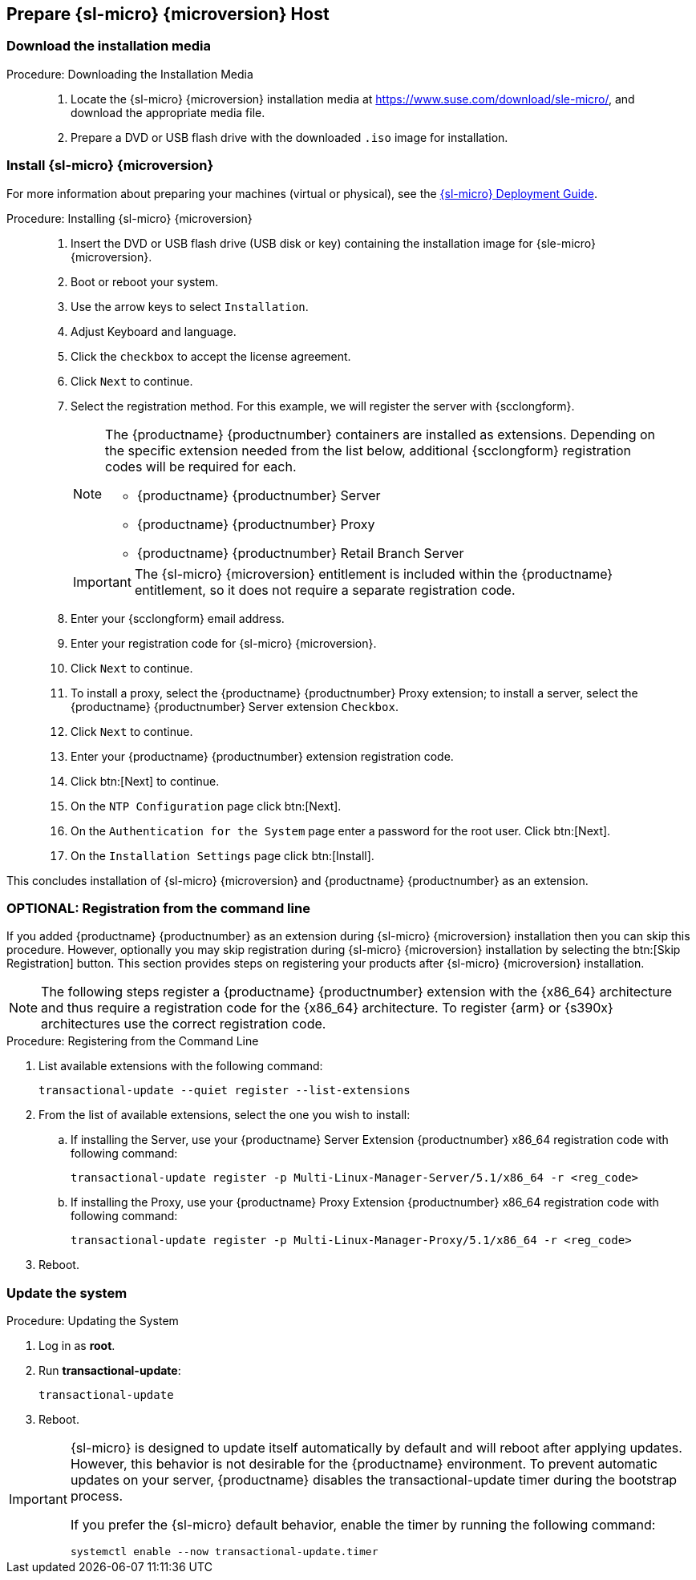 == Prepare {sl-micro} {microversion} Host


=== Download the installation media

.Procedure: Downloading the Installation Media
[role=procedure]
_____

. Locate the {sl-micro} {microversion} installation media at https://www.suse.com/download/sle-micro/, and download the appropriate media file.

. Prepare a DVD or USB flash drive with the downloaded [filename]``.iso`` image for installation.

_____


=== Install {sl-micro} {microversion}

For more information about preparing your machines (virtual or physical), see the link:https://documentation.suse.com/sle-micro/6.1[{sl-micro} Deployment Guide].

.Procedure: Installing {sl-micro} {microversion}
[role=procedure]
_____

. Insert the DVD or USB flash drive (USB disk or key) containing the installation image for {sle-micro} {microversion}.

. Boot or reboot your system.

. Use the arrow keys to select [systemitem]``Installation``.

. Adjust Keyboard and language.

. Click the [systemitem]``checkbox`` to accept the license agreement.

. Click [systemitem]``Next`` to continue.

. Select the registration method.
  For this example, we will register the server with {scclongform}.

+

[NOTE]
====
The {productname} {productnumber} containers are installed as extensions.
Depending on the specific extension needed from the list below, additional {scclongform} registration codes will be required for each.

* {productname} {productnumber} Server
* {productname} {productnumber} Proxy
* {productname} {productnumber} Retail Branch Server
====

+

[IMPORTANT]
====
The {sl-micro} {microversion} entitlement is included within the {productname} entitlement, so it does not require a separate registration code.
====

. Enter your {scclongform} email address.

. Enter your registration code for {sl-micro} {microversion}.

. Click [systemitem]``Next`` to continue.

. To install a proxy, select the {productname} {productnumber} Proxy extension; to install a server, select the {productname} {productnumber} Server extension ``Checkbox``.

. Click [systemitem]``Next`` to continue.

. Enter your {productname} {productnumber} extension registration code.

. Click btn:[Next] to continue.

. On the [systemitem]``NTP Configuration`` page click btn:[Next].

. On the [systemitem]``Authentication for the System`` page enter a password for the root user.
  Click btn:[Next].

. On the [systemitem]``Installation Settings`` page click btn:[Install].

_____

This concludes installation of {sl-micro} {microversion} and {productname} {productnumber} as an extension.



=== OPTIONAL: Registration from the command line

If you added {productname} {productnumber} as an extension during {sl-micro} {microversion} installation then you can skip this procedure.
However, optionally you may skip registration during {sl-micro} {microversion} installation by selecting the btn:[Skip Registration] button.
This section provides steps on registering your products after {sl-micro} {microversion} installation.

[NOTE]
====
The following steps register a {productname} {productnumber} extension with the {x86_64} architecture and thus require a registration code for the {x86_64} architecture.
To register {arm} or {s390x} architectures use the correct registration code.
====

.Procedure: Registering from the Command Line

. List available extensions with the following command:

+

----
transactional-update --quiet register --list-extensions
----

. From the list of available extensions, select the one you wish to install:

+

--

.. If installing the Server, use your {productname} Server Extension {productnumber} x86_64 registration code with following command:

+

----
transactional-update register -p Multi-Linux-Manager-Server/5.1/x86_64 -r <reg_code>
----

.. If installing the Proxy, use your {productname} Proxy Extension {productnumber} x86_64 registration code with following command:

+

----
transactional-update register -p Multi-Linux-Manager-Proxy/5.1/x86_64 -r <reg_code>
----

--

. Reboot.



=== Update the system

.Procedure: Updating the System
. Log in as *root*.
. Run **transactional-update**:

+

[source, shell]
----
transactional-update
----

. Reboot.

[IMPORTANT]
====
{sl-micro} is designed to update itself automatically by default and will reboot after applying updates.
However, this behavior is not desirable for the {productname} environment.
To prevent automatic updates on your server, {productname} disables the transactional-update timer during the bootstrap process.

If you prefer the {sl-micro} default behavior, enable the timer by running the following command:

[source, shell]
----
systemctl enable --now transactional-update.timer
----
====
